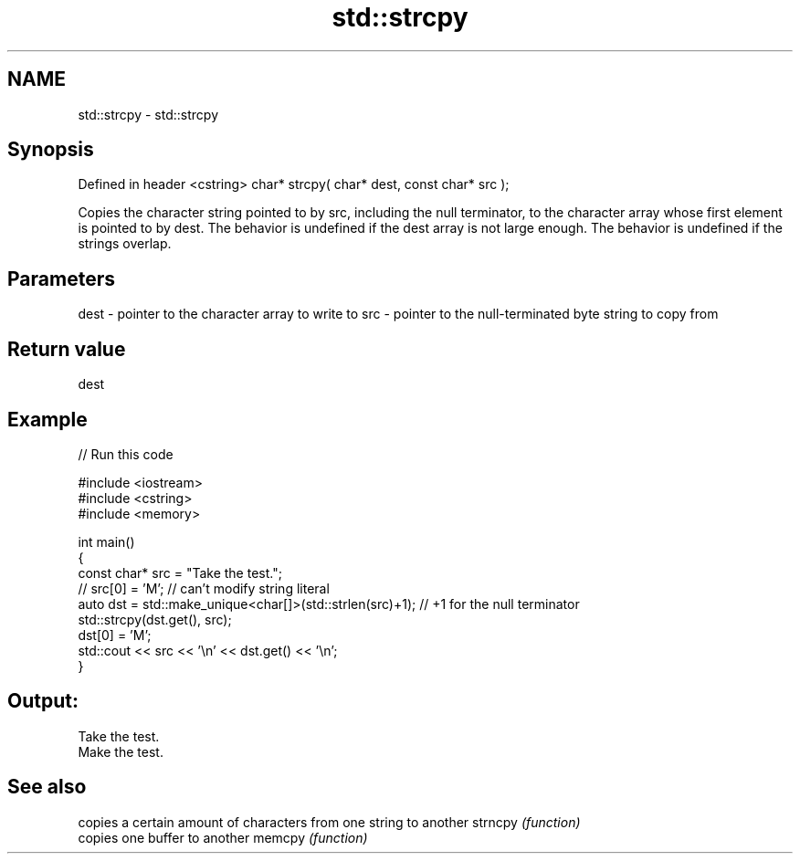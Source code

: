 .TH std::strcpy 3 "2020.03.24" "http://cppreference.com" "C++ Standard Libary"
.SH NAME
std::strcpy \- std::strcpy

.SH Synopsis

Defined in header <cstring>
char* strcpy( char* dest, const char* src );

Copies the character string pointed to by src, including the null terminator, to the character array whose first element is pointed to by dest.
The behavior is undefined if the dest array is not large enough. The behavior is undefined if the strings overlap.

.SH Parameters


dest - pointer to the character array to write to
src  - pointer to the null-terminated byte string to copy from


.SH Return value

dest

.SH Example


// Run this code

  #include <iostream>
  #include <cstring>
  #include <memory>

  int main()
  {
      const char* src = "Take the test.";
  //  src[0] = 'M'; // can't modify string literal
      auto dst = std::make_unique<char[]>(std::strlen(src)+1); // +1 for the null terminator
      std::strcpy(dst.get(), src);
      dst[0] = 'M';
      std::cout << src << '\\n' << dst.get() << '\\n';
  }

.SH Output:

  Take the test.
  Make the test.


.SH See also


        copies a certain amount of characters from one string to another
strncpy \fI(function)\fP
        copies one buffer to another
memcpy  \fI(function)\fP




